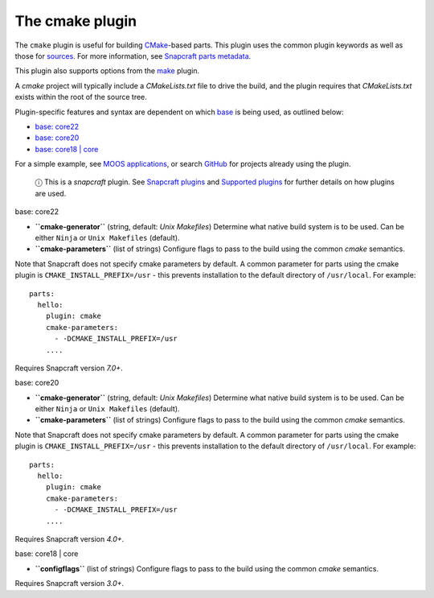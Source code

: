 .. 8621.md

.. \_the-cmake-plugin:

The cmake plugin
================

The ``cmake`` plugin is useful for building `CMake <https://cmake.org/>`__-based parts. This plugin uses the common plugin keywords as well as those for `sources <snapcraft-parts-metadata.md#the-cmake-plugin-heading--source>`__. For more information, see `Snapcraft parts metadata <snapcraft-parts-metadata.md>`__.

This plugin also supports options from the `make <the-make-plugin.md>`__ plugin.

A *cmake* project will typically include a *CMakeLists.txt* file to drive the build, and the plugin requires that *CMakeLists.txt* exists within the root of the source tree.

Plugin-specific features and syntax are dependent on which `base <base-snaps.md>`__ is being used, as outlined below:

-  `base: core22 <#the-cmake-plugin-heading--core22>`__
-  `base: core20 <#the-cmake-plugin-heading--core20>`__
-  `base: core18 \| core <#the-cmake-plugin-heading--core18>`__

For a simple example, see `MOOS applications <moos-applications.md>`__, or search `GitHub <https://github.com/search?q=path%3Asnapcraft.yaml+%22plugin%3A+cmake%22&type=Code>`__ for projects already using the plugin.

   ⓘ This is a *snapcraft* plugin. See `Snapcraft plugins <snapcraft-plugins.md>`__ and `Supported plugins <supported-plugins.md>`__ for further details on how plugins are used.

.. raw:: html

   <h3 id="the-cmake-plugin-heading--core22">

base: core22

.. raw:: html

   </h3>

-  **``cmake-generator``** (string, default: *Unix Makefiles*) Determine what native build system is to be used. Can be either ``Ninja`` or ``Unix Makefiles`` (default).
-  **``cmake-parameters``** (list of strings) Configure flags to pass to the build using the common *cmake* semantics.

Note that Snapcraft does not specify cmake parameters by default. A common parameter for parts using the cmake plugin is ``CMAKE_INSTALL_PREFIX=/usr`` - this prevents installation to the default directory of ``/usr/local``. For example:

::

   parts:
     hello:
       plugin: cmake
       cmake-parameters:
         - -DCMAKE_INSTALL_PREFIX=/usr
       ....

Requires Snapcraft version *7.0+*.

.. raw:: html

   <h3 id="the-cmake-plugin-heading--core20">

base: core20

.. raw:: html

   </h3>

-  **``cmake-generator``** (string, default: *Unix Makefiles*) Determine what native build system is to be used. Can be either ``Ninja`` or ``Unix Makefiles`` (default).
-  **``cmake-parameters``** (list of strings) Configure flags to pass to the build using the common *cmake* semantics.

Note that Snapcraft does not specify cmake parameters by default. A common parameter for parts using the cmake plugin is ``CMAKE_INSTALL_PREFIX=/usr`` - this prevents installation to the default directory of ``/usr/local``. For example:

::

   parts:
     hello:
       plugin: cmake
       cmake-parameters:
         - -DCMAKE_INSTALL_PREFIX=/usr
       ....

Requires Snapcraft version *4.0+*.

.. raw:: html

   <h3 id="the-cmake-plugin-heading--core18">

base: core18 \| core

.. raw:: html

   </h3>

-  **``configflags``** (list of strings) Configure flags to pass to the build using the common *cmake* semantics.

Requires Snapcraft version *3.0+*.
